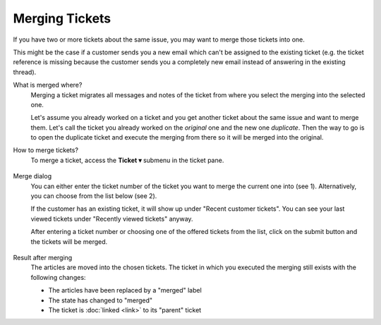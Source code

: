 Merging Tickets
===============

If you have two or more tickets about the same issue, you may want to merge
those tickets into one.

This might be the case if a customer sends you a new email which can't be
assigned to the existing ticket (e.g. the ticket reference is missing because
the customer sends you a completely new email instead of answering in the
existing thread).

What is merged where?
   Merging a ticket migrates all messages and notes of the ticket from where
   you select the merging into the selected one.

   Let's assume you already worked on a ticket and you get another ticket about
   the same issue and want to merge them.
   Let's call the ticket you already worked on the *original* one and the new
   one *duplicate*.
   Then the way to go is to open the duplicate ticket and execute the merging
   from there so it will be merged into the original.

How to merge tickets?
   To merge a ticket, access the **Ticket ▾** submenu in the ticket pane.

   .. figure:: /images/advanced/ticket-actions/ticket-menu-merge.png
     :alt: Ticket menu with highlighted "merge"
     :align: center

Merge dialog
   You can either enter the ticket number of the ticket you want to merge the
   current one into (see 1). Alternatively, you can choose from the list below
   (see 2).

   If the customer has an existing ticket, it will show up under "Recent
   customer tickets". You can see your last viewed tickets under "Recently
   viewed tickets" anyway.

   After entering a ticket number or choosing one of the offered tickets from
   the list, click on the submit button and the tickets will be merged.

.. figure:: /images/advanced/ticket-actions/merge-dialog.png
   :alt: Merge ticket dialog
   :align: center
   :scale: 80%

Result after merging
   The articles are moved into the chosen tickets. The ticket in which you
   executed the merging still exists with the following changes:

   - The articles have been replaced by a "merged" label
   - The state has changed to "merged"
   - The ticket is :doc:`linked <link>` to its "parent" ticket
